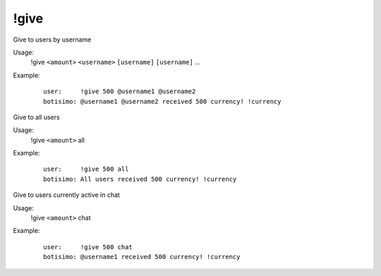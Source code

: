 !give
=====

Give to users by username

Usage:
    !give ``<amount>`` ``<username>`` ``[username]`` ``[username]`` ...

Example:
    ::

        user:     !give 500 @username1 @username2
        botisimo: @username1 @username2 received 500 currency! !currency

Give to all users

Usage:
    !give ``<amount>`` all

Example:
    ::

        user:     !give 500 all
        botisimo: All users received 500 currency! !currency

Give to users currently active in chat

Usage:
    !give ``<amount>`` chat

Example:
    ::

        user:     !give 500 chat
        botisimo: @username1 received 500 currency! !currency
